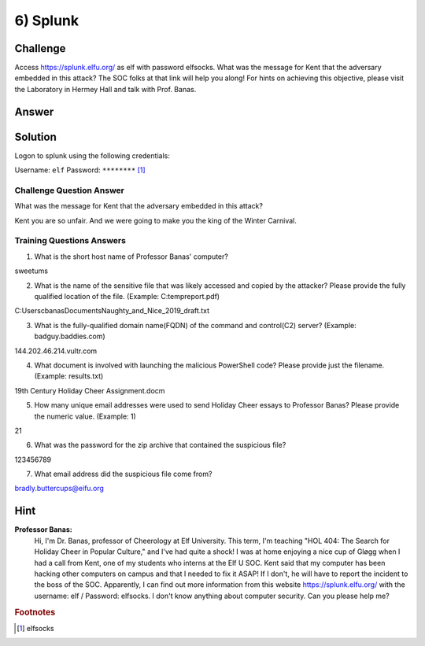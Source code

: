 6) Splunk
=========

Challenge
---------
Access `https://splunk.elfu.org/ <https://splunk.elfu.org/>`_ as elf with password elfsocks. What was the message for Kent that the adversary embedded in this attack? The SOC folks at that link will help you along! For hints on achieving this objective, please visit the Laboratory in Hermey Hall and talk with Prof. Banas.

Answer
------

Solution
--------

Logon to splunk using the following credentials:

Username: ``elf``   Password: ``********`` [1]_

Challenge Question Answer
^^^^^^^^^^^^^^^^^^^^^^^^^

What was the message for Kent that the adversary embedded in this attack?	

Kent you are so unfair. And we were going to make you the king of the Winter Carnival.

Training Questions	Answers	
^^^^^^^^^^^^^^^^^^^^^^^^^^^

1.	What is the short host name of Professor Banas' computer?		

sweetums

2.	What is the name of the sensitive file that was likely accessed and copied by the attacker? Please provide the fully qualified location of the file. (Example: C:\temp\report.pdf)		

C:\Users\cbanas\Documents\Naughty_and_Nice_2019_draft.txt

3.	What is the fully-qualified domain name(FQDN) of the command and control(C2) server? (Example: badguy.baddies.com)		

144.202.46.214.vultr.com

4.	What document is involved with launching the malicious PowerShell code? Please provide just the filename. (Example: results.txt)		

19th Century Holiday Cheer Assignment.docm

5.	How many unique email addresses were used to send Holiday Cheer essays to Professor Banas? Please provide the numeric value. (Example: 1)		

21

6.	What was the password for the zip archive that contained the suspicious file?		

123456789

7.	What email address did the suspicious file come from?		

bradly.buttercups@eifu.org


Hint
----
**Professor Banas:**
    Hi, I'm Dr. Banas, professor of Cheerology at Elf University.
    This term, I'm teaching "HOL 404: The Search for Holiday Cheer in Popular Culture," and I've had quite a shock!
    I was at home enjoying a nice cup of Gløgg when I had a call from Kent, one of my students who interns at the Elf U SOC.
    Kent said that my computer has been hacking other computers on campus and that I needed to fix it ASAP!
    If I don't, he will have to report the incident to the boss of the SOC.
    Apparently, I can find out more information from this website https://splunk.elfu.org/ with the username: elf / Password: elfsocks.
    I don't know anything about computer security. Can you please help me?

.. rubric:: Footnotes

.. [1] elfsocks
